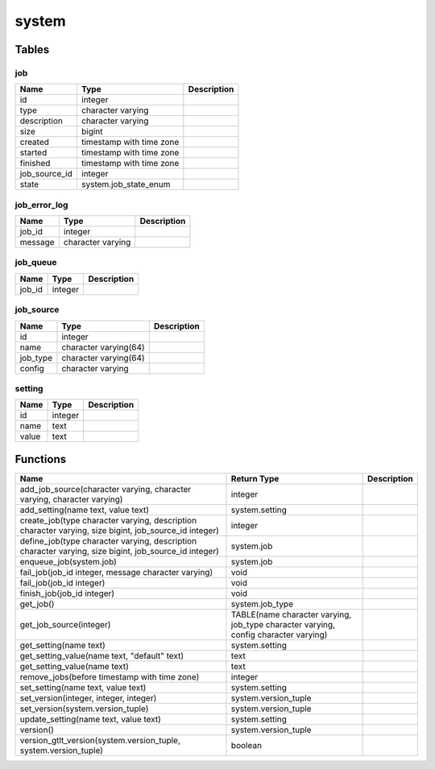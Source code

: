 system
======



Tables
------

job
```



+---------------+--------------------------+---------------+
| Name          | Type                     |   Description |
+===============+==========================+===============+
| id            | integer                  |               |
+---------------+--------------------------+---------------+
| type          | character varying        |               |
+---------------+--------------------------+---------------+
| description   | character varying        |               |
+---------------+--------------------------+---------------+
| size          | bigint                   |               |
+---------------+--------------------------+---------------+
| created       | timestamp with time zone |               |
+---------------+--------------------------+---------------+
| started       | timestamp with time zone |               |
+---------------+--------------------------+---------------+
| finished      | timestamp with time zone |               |
+---------------+--------------------------+---------------+
| job_source_id | integer                  |               |
+---------------+--------------------------+---------------+
| state         | system.job_state_enum    |               |
+---------------+--------------------------+---------------+


job_error_log
`````````````



+---------+-------------------+---------------+
| Name    | Type              |   Description |
+=========+===================+===============+
| job_id  | integer           |               |
+---------+-------------------+---------------+
| message | character varying |               |
+---------+-------------------+---------------+


job_queue
`````````



+--------+---------+---------------+
| Name   | Type    |   Description |
+========+=========+===============+
| job_id | integer |               |
+--------+---------+---------------+


job_source
``````````



+----------+-----------------------+---------------+
| Name     | Type                  |   Description |
+==========+=======================+===============+
| id       | integer               |               |
+----------+-----------------------+---------------+
| name     | character varying(64) |               |
+----------+-----------------------+---------------+
| job_type | character varying(64) |               |
+----------+-----------------------+---------------+
| config   | character varying     |               |
+----------+-----------------------+---------------+


setting
```````



+--------+---------+---------------+
| Name   | Type    |   Description |
+========+=========+===============+
| id     | integer |               |
+--------+---------+---------------+
| name   | text    |               |
+--------+---------+---------------+
| value  | text    |               |
+--------+---------+---------------+

Functions
---------

+-------------------------------------------------------------------------------------------------------+-------------------------------------------------------------------------------------+---------------+
| Name                                                                                                  | Return Type                                                                         |   Description |
+=======================================================================================================+=====================================================================================+===============+
| add_job_source(character varying, character varying, character varying)                               | integer                                                                             |               |
+-------------------------------------------------------------------------------------------------------+-------------------------------------------------------------------------------------+---------------+
| add_setting(name text, value text)                                                                    | system.setting                                                                      |               |
+-------------------------------------------------------------------------------------------------------+-------------------------------------------------------------------------------------+---------------+
| create_job(type character varying, description character varying, size bigint, job_source_id integer) | integer                                                                             |               |
+-------------------------------------------------------------------------------------------------------+-------------------------------------------------------------------------------------+---------------+
| define_job(type character varying, description character varying, size bigint, job_source_id integer) | system.job                                                                          |               |
+-------------------------------------------------------------------------------------------------------+-------------------------------------------------------------------------------------+---------------+
| enqueue_job(system.job)                                                                               | system.job                                                                          |               |
+-------------------------------------------------------------------------------------------------------+-------------------------------------------------------------------------------------+---------------+
| fail_job(job_id integer, message character varying)                                                   | void                                                                                |               |
+-------------------------------------------------------------------------------------------------------+-------------------------------------------------------------------------------------+---------------+
| fail_job(job_id integer)                                                                              | void                                                                                |               |
+-------------------------------------------------------------------------------------------------------+-------------------------------------------------------------------------------------+---------------+
| finish_job(job_id integer)                                                                            | void                                                                                |               |
+-------------------------------------------------------------------------------------------------------+-------------------------------------------------------------------------------------+---------------+
| get_job()                                                                                             | system.job_type                                                                     |               |
+-------------------------------------------------------------------------------------------------------+-------------------------------------------------------------------------------------+---------------+
| get_job_source(integer)                                                                               | TABLE(name character varying, job_type character varying, config character varying) |               |
+-------------------------------------------------------------------------------------------------------+-------------------------------------------------------------------------------------+---------------+
| get_setting(name text)                                                                                | system.setting                                                                      |               |
+-------------------------------------------------------------------------------------------------------+-------------------------------------------------------------------------------------+---------------+
| get_setting_value(name text, "default" text)                                                          | text                                                                                |               |
+-------------------------------------------------------------------------------------------------------+-------------------------------------------------------------------------------------+---------------+
| get_setting_value(name text)                                                                          | text                                                                                |               |
+-------------------------------------------------------------------------------------------------------+-------------------------------------------------------------------------------------+---------------+
| remove_jobs(before timestamp with time zone)                                                          | integer                                                                             |               |
+-------------------------------------------------------------------------------------------------------+-------------------------------------------------------------------------------------+---------------+
| set_setting(name text, value text)                                                                    | system.setting                                                                      |               |
+-------------------------------------------------------------------------------------------------------+-------------------------------------------------------------------------------------+---------------+
| set_version(integer, integer, integer)                                                                | system.version_tuple                                                                |               |
+-------------------------------------------------------------------------------------------------------+-------------------------------------------------------------------------------------+---------------+
| set_version(system.version_tuple)                                                                     | system.version_tuple                                                                |               |
+-------------------------------------------------------------------------------------------------------+-------------------------------------------------------------------------------------+---------------+
| update_setting(name text, value text)                                                                 | system.setting                                                                      |               |
+-------------------------------------------------------------------------------------------------------+-------------------------------------------------------------------------------------+---------------+
| version()                                                                                             | system.version_tuple                                                                |               |
+-------------------------------------------------------------------------------------------------------+-------------------------------------------------------------------------------------+---------------+
| version_gtlt_version(system.version_tuple, system.version_tuple)                                      | boolean                                                                             |               |
+-------------------------------------------------------------------------------------------------------+-------------------------------------------------------------------------------------+---------------+
